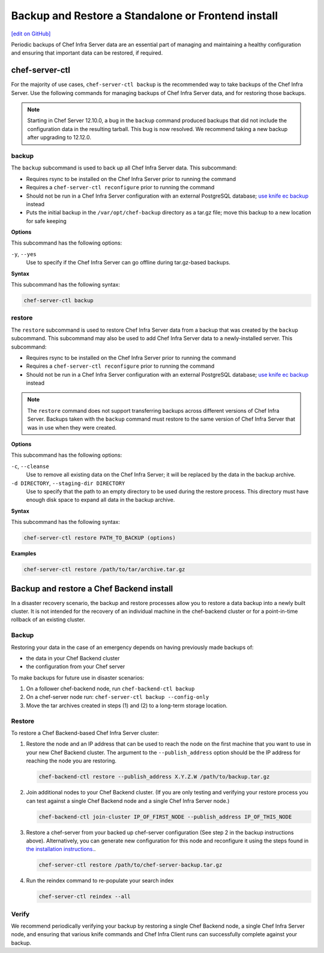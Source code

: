 =====================================================
Backup and Restore a Standalone or Frontend install
=====================================================
`[edit on GitHub] <https://github.com/chef/chef-web-docs/blob/master/chef_master/source/server_backup_restore.rst>`__

Periodic backups of Chef Infra Server data are an essential part of managing and maintaining a healthy configuration and ensuring that important data can be restored, if required.

chef-server-ctl
=====================================================
For the majority of use cases, ``chef-server-ctl backup`` is the recommended way to take backups of the Chef Infra Server. Use the following commands for managing backups of Chef Infra Server data, and for restoring those backups.

.. note :: Starting in Chef Server 12.10.0, a bug in the ``backup`` command produced backups that did not include the configuration data in the resulting tarball. This bug is now resolved. We recommend taking a new backup after upgrading to 12.12.0.

backup
-----------------------------------------------------
.. tag ctl_chef_server_backup

The ``backup`` subcommand is used to back up all Chef Infra Server data. This subcommand:

* Requires rsync to be installed on the Chef Infra Server prior to running the command
* Requires a ``chef-server-ctl reconfigure`` prior to running the command
* Should not be run in a Chef Infra Server configuration with an external PostgreSQL database; `use knife ec backup <https://github.com/chef/knife-ec-backup>`__ instead
* Puts the initial backup in the ``/var/opt/chef-backup`` directory as a tar.gz file; move this backup to a new location for safe keeping

.. end_tag

**Options**

.. tag ctl_chef_server_backup_options

This subcommand has the following options:

``-y``, ``--yes``
   Use to specify if the Chef Infra Server can go offline during tar.gz-based backups.

.. end_tag

**Syntax**

.. tag ctl_chef_server_backup_syntax

This subcommand has the following syntax:

.. code-block:: bash

   chef-server-ctl backup

.. end_tag

restore
-----------------------------------------------------

.. tag ctl_chef_server_restore

The ``restore`` subcommand is used to restore Chef Infra Server data from a backup that was created by the ``backup`` subcommand. This subcommand may also be used to add Chef Infra Server data to a newly-installed server. This subcommand:

* Requires rsync to be installed on the Chef Infra Server prior to running the command
* Requires a ``chef-server-ctl reconfigure`` prior to running the command
* Should not be run in a Chef Infra Server configuration with an external PostgreSQL database; `use knife ec backup <https://github.com/chef/knife-ec-backup>`__ instead

.. note :: The ``restore`` command does not support transferring backups across different versions of Chef Infra Server. Backups taken with the ``backup`` command must restore to the same version of Chef Infra Server that was in use when they were created.

.. end_tag

**Options**

.. tag ctl_chef_server_restore_options

This subcommand has the following options:

``-c``, ``--cleanse``
   Use to remove all existing data on the Chef Infra Server; it will be replaced by the data in the backup archive.

``-d DIRECTORY``, ``--staging-dir DIRECTORY``
   Use to specify that the path to an empty directory to be used during the restore process. This directory must have enough disk space to expand all data in the backup archive.

.. end_tag

**Syntax**

.. tag ctl_chef_server_restore_syntax

This subcommand has the following syntax:

.. code-block:: bash

   chef-server-ctl restore PATH_TO_BACKUP (options)

.. end_tag

**Examples**

.. code-block:: bash

   chef-server-ctl restore /path/to/tar/archive.tar.gz

Backup and restore a Chef Backend install
=====================================================

In a disaster recovery scenario, the backup and restore processes allow you to restore a data backup
into a newly built cluster. It is not intended for the recovery of an individual machine in the
chef-backend cluster or for a point-in-time rollback of an existing cluster.

Backup
-----------------------------------------------------

Restoring your data in the case of an emergency depends on having previously made backups of:

- the data in your Chef Backend cluster
- the configuration from your Chef server

To make backups for future use in disaster scenarios:

1. On a follower chef-backend node, run ``chef-backend-ctl backup``
2. On a chef-server node run: ``chef-server-ctl backup --config-only``
3. Move the tar archives created in steps (1) and (2) to a long-term storage location.

Restore
-----------------------------------------------------

To restore a Chef Backend-based Chef Infra Server cluster:

1. Restore the node and an IP address that can be used to reach the node on the first machine that you want to use in your new Chef Backend cluster. The argument to the ``--publish_address`` option should be the IP address for reaching the node you are restoring.

   .. code-block:: bash

      chef-backend-ctl restore --publish_address X.Y.Z.W /path/to/backup.tar.gz

2. Join additional nodes to your Chef Backend cluster. (If you are only testing and verifying your restore process you can test against a single Chef Backend node and a single Chef Infra Server node.)

   .. code-block:: bash

      chef-backend-ctl join-cluster IP_OF_FIRST_NODE --publish_address IP_OF_THIS_NODE

3. Restore a chef-server from your backed up chef-server configuration (See step 2 in the backup instructions above). Alternatively, you can generate new configuration for this node and reconfigure it using the steps found in `the installation instructions. </install_server_ha.html#step-5-install-and-configure-first-frontend>`_.

   .. code-block:: bash

      chef-server-ctl restore /path/to/chef-server-backup.tar.gz

4. Run the reindex command to re-populate your search index

   .. code-block:: bash

      chef-server-ctl reindex --all

Verify
-----------------------------------------------------

We recommend periodically verifying your backup by restoring a single Chef Backend node, a single Chef Infra Server node, and ensuring that various knife commands and Chef Infra Client runs can successfully complete against your backup.
